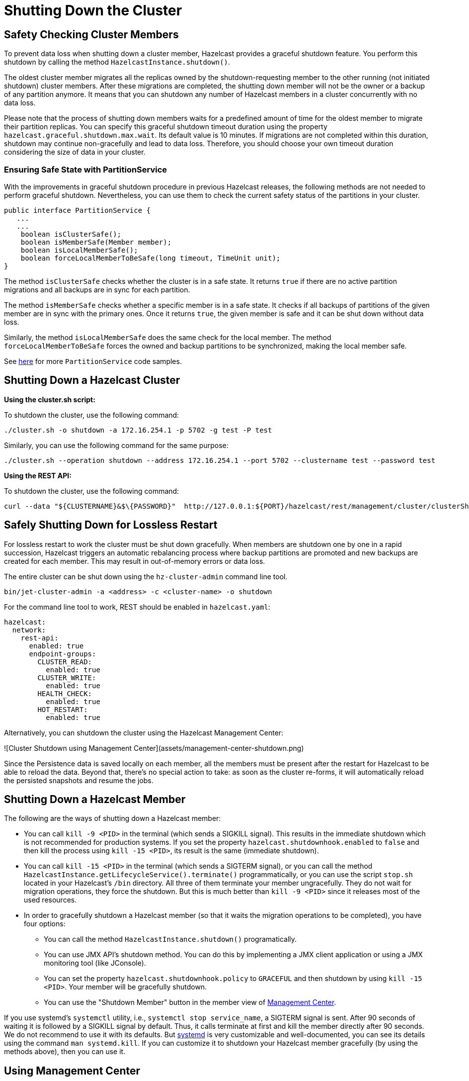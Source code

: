 = Shutting Down the Cluster
:description:

== Safety Checking Cluster Members

To prevent data loss when shutting down a cluster member, Hazelcast provides
a graceful shutdown feature. You perform this shutdown by calling the method `HazelcastInstance.shutdown()`.

The oldest cluster member migrates all the replicas owned by
the shutdown-requesting member to the other running (not initiated shutdown) cluster members.
After these migrations are completed, the shutting down member will not be the owner or
a backup of any partition anymore. It means that you can shutdown any number of Hazelcast members
in a cluster concurrently with no data loss.

Please note that the process of shutting down members waits for
a predefined amount of time for the oldest member to migrate their partition replicas.
You can specify this graceful shutdown timeout duration using the property `hazelcast.graceful.shutdown.max.wait`.
Its default value is 10 minutes. If migrations are not completed within this duration,
shutdown may continue non-gracefully and lead to data loss.
Therefore, you should choose your own timeout duration considering the size of data in your cluster.

=== Ensuring Safe State with PartitionService

With the improvements in graceful shutdown procedure in previous Hazelcast releases,
the following methods are not needed to perform graceful shutdown.
Nevertheless, you can use them to check the current safety status of the partitions in your cluster.

[source,java]
----
public interface PartitionService {
   ...
   ...
    boolean isClusterSafe();
    boolean isMemberSafe(Member member);
    boolean isLocalMemberSafe();
    boolean forceLocalMemberToBeSafe(long timeout, TimeUnit unit);
}
----

The method `isClusterSafe` checks whether the cluster is in a safe state.
It returns `true` if there are no active partition migrations and all backups are in sync for each partition.

The method `isMemberSafe` checks whether a specific member is in a safe state.
It checks if all backups of partitions of the given member are in sync with the primary ones.
Once it returns `true`, the given member is safe and it can be shut down without data loss.

Similarly, the method `isLocalMemberSafe` does the same check for the local member.
The method `forceLocalMemberToBeSafe` forces the owned and backup partitions to be synchronized,
making the local member safe.

See https://github.com/hazelcast/hazelcast-code-samples/tree/master/monitoring/cluster-safety[here^]
for more `PartitionService` code samples.

== Shutting Down a Hazelcast Cluster

**Using the cluster.sh script:**

To shutdown the cluster, use the following command:

[source,plain]
----
./cluster.sh -o shutdown -a 172.16.254.1 -p 5702 -g test -P test
----

Similarly, you can use the following command for the same purpose:

[source,plain]
----
./cluster.sh --operation shutdown --address 172.16.254.1 --port 5702 --clustername test --password test
----

**Using the REST API:**

To shutdown the cluster, use the following command:

[source,shell]
----
curl --data "${CLUSTERNAME}&$\{PASSWORD}"  http://127.0.0.1:${PORT}/hazelcast/rest/management/cluster/clusterShutdown
----

== Safely Shutting Down for Lossless Restart

For lossless restart to work the cluster must be shut down gracefully.
When members are shutdown one by one in a rapid succession, Hazelcast triggers
an automatic rebalancing process where backup partitions are promoted
and new backups are created for each member. This may result in
out-of-memory errors or data loss.

The entire cluster can be shut down using the `hz-cluster-admin`
command line tool.

```bash
bin/jet-cluster-admin -a <address> -c <cluster-name> -o shutdown
```

For the command line tool to work, REST should be enabled in
`hazelcast.yaml`:

```yaml
hazelcast:
  network:
    rest-api:
      enabled: true
      endpoint-groups:
        CLUSTER_READ:
          enabled: true
        CLUSTER_WRITE:
          enabled: true
        HEALTH_CHECK:
          enabled: true
        HOT_RESTART:
          enabled: true
```

Alternatively, you can shutdown the cluster using the Hazelcast
Management Center:

![Cluster Shutdown using Management Center](assets/management-center-shutdown.png)

Since the Persistence data is saved locally on each member, all the
members must be present after the restart for Hazelcast to be able to reload
the data. Beyond that, there’s no special action to take: as soon as the
cluster re-forms, it will automatically reload the persisted snapshots
and resume the jobs.

== Shutting Down a Hazelcast Member

The following are the ways of shutting down a Hazelcast member:

* You can call `kill -9 <PID>` in the terminal (which sends a SIGKILL signal).
This results in the immediate shutdown which is not recommended for production systems.
If you set the property `hazelcast.shutdownhook.enabled` to `false` and then kill the process using `kill -15 <PID>`, its result is the same (immediate shutdown).
* You can call `kill -15 <PID>` in the terminal (which sends a SIGTERM signal), or you can call
the method `HazelcastInstance.getLifecycleService().terminate()` programmatically, or you can use
the script `stop.sh` located in your Hazelcast's `/bin` directory. All three of them terminate your member ungracefully.
They do not wait for migration operations, they force the shutdown.
But this is much better than `kill -9 <PID>` since it releases most of the used resources.
* In order to gracefully shutdown a Hazelcast member (so that it waits the migration operations to be completed), you have four options:
** You can call the method `HazelcastInstance.shutdown()` programatically.
** You can use JMX API's shutdown method. You can do this by implementing
a JMX client application or using a JMX monitoring tool (like JConsole).
** You can set the property `hazelcast.shutdownhook.policy` to `GRACEFUL` and then shutdown by using `kill -15 <PID>`.
Your member will be gracefully shutdown.
** You can use the "Shutdown Member" button in the member view of
xref:{page-latest-supported-mc}@management-center:monitor-imdg:monitor-members.adoc[Management Center].

If you use systemd's `systemctl` utility, i.e., `systemctl stop service_name`, a SIGTERM signal is sent.
After 90 seconds of waiting it is followed by a SIGKILL signal by default.
Thus, it calls terminate at first and kill the member directly after 90 seconds.
We do not recommend to use it with its defaults. But
https://www.linux.com/learn/understanding-and-using-systemd[systemd^] is very customizable and
well-documented, you can see its details using the command  `man systemd.kill`.
If you can customize it to shutdown your Hazelcast member gracefully (by using the methods above), then you can use it.


== Using Management Center

You can also use Hazelcast Management Center to shutdown
your Hazelcast cluster. See the xref:{page-latest-supported-mc}@management-center:monitor-imdg:cluster-administration.adoc#cluster-state[Cluster State section] in the Hazelcast Management Center documentation.